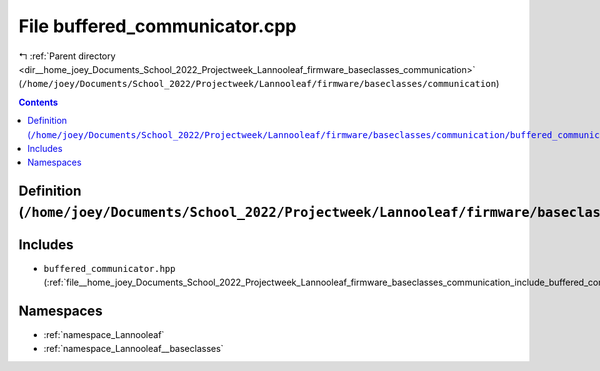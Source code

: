 
.. _file__home_joey_Documents_School_2022_Projectweek_Lannooleaf_firmware_baseclasses_communication_buffered_communicator.cpp:

File buffered_communicator.cpp
==============================

|exhale_lsh| :ref:`Parent directory <dir__home_joey_Documents_School_2022_Projectweek_Lannooleaf_firmware_baseclasses_communication>` (``/home/joey/Documents/School_2022/Projectweek/Lannooleaf/firmware/baseclasses/communication``)

.. |exhale_lsh| unicode:: U+021B0 .. UPWARDS ARROW WITH TIP LEFTWARDS

.. contents:: Contents
   :local:
   :backlinks: none

Definition (``/home/joey/Documents/School_2022/Projectweek/Lannooleaf/firmware/baseclasses/communication/buffered_communicator.cpp``)
-------------------------------------------------------------------------------------------------------------------------------------






Includes
--------


- ``buffered_communicator.hpp`` (:ref:`file__home_joey_Documents_School_2022_Projectweek_Lannooleaf_firmware_baseclasses_communication_include_buffered_communicator.hpp`)






Namespaces
----------


- :ref:`namespace_Lannooleaf`

- :ref:`namespace_Lannooleaf__baseclasses`

